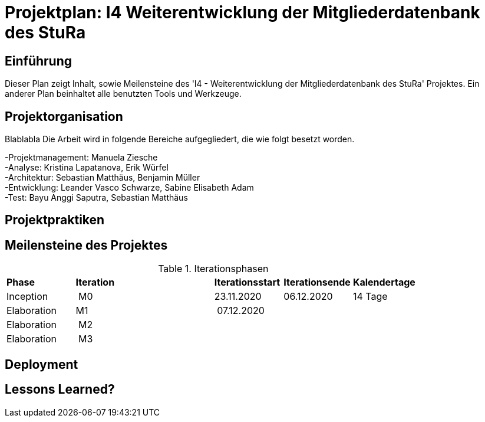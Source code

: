 = Projektplan: I4 Weiterentwicklung der Mitgliederdatenbank des StuRa

== Einführung 

Dieser Plan zeigt Inhalt, sowie Meilensteine des 'I4 - Weiterentwicklung der Mitgliederdatenbank des StuRa' Projektes. 
Ein anderer Plan beinhaltet alle benutzten Tools und Werkzeuge. 

== Projektorganisation

Blablabla
Die Arbeit wird in folgende Bereiche aufgegliedert, die wie folgt besetzt worden.

-Projektmanagement: Manuela Ziesche + 
-Analyse: Kristina Lapatanova, Erik Würfel + 
-Architektur: Sebastian Matthäus, Benjamin Müller + 
-Entwicklung: Leander  Vasco Schwarze, Sabine Elisabeth Adam +
-Test: Bayu Anggi Saputra, Sebastian Matthäus + 

== Projektpraktiken

== Meilensteine des Projektes

.Iterationsphasen

|======
| *Phase* | *Iteration* | | *Iterationsstart* | *Iterationsende* | *Kalendertage*
| Inception | M0 | | 23.11.2020 | 06.12.2020 | 14 Tage 
| Elaboration | M1 | | 07.12.2020 | | 
| Elaboration | M2 | | | | 
| Elaboration | M3 | | | |

|====== 

== Deployment


== Lessons Learned?

